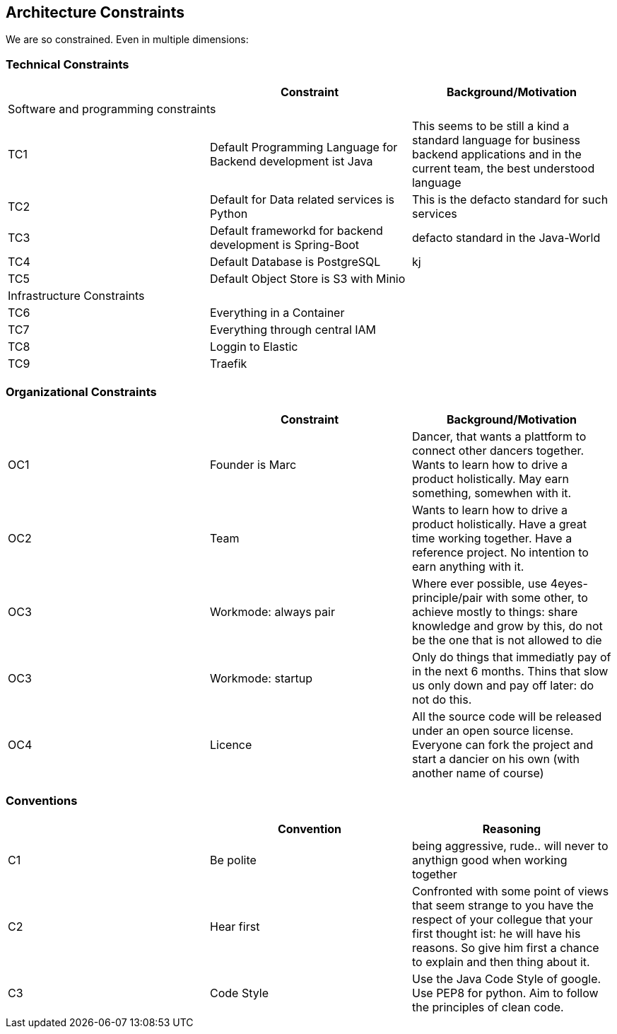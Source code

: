 [[section-architecture-constraints]]

== Architecture Constraints

We are so constrained. Even in multiple dimensions:

=== Technical Constraints
[options="header", cols="1,1,1"]
|===
||Constraint|Background/Motivation
3+|Software and programming constraints
|TC1 |Default Programming Language for Backend development ist Java | This seems to be still a kind a standard language for business backend applications and in the current team, the best understood language
|TC2 |Default for Data related services is Python | This is the defacto standard for such services
|TC3|Default frameworkd for backend development is Spring-Boot| defacto standard in the Java-World
|TC4|Default Database is PostgreSQL| kj
|TC5|Default Object Store is S3 with Minio|
3+|Infrastructure Constraints
|TC6|Everything in a Container|
|TC7|Everything through central IAM|
|TC8|Loggin to Elastic|
|TC9|Traefik|
|===

=== Organizational Constraints

[options="header", cols="1,1,1"]
|===
||Constraint|Background/Motivation
|OC1|Founder is Marc|Dancer, that wants a plattform to connect other dancers together. Wants to learn how to drive a product holistically. May earn something, somewhen with it.

|OC2|Team|Wants to learn how to drive a product holistically. Have a great time working together. Have a reference project. No intention to earn anything with it.
|OC3|Workmode: always pair| Where ever possible, use 4eyes-principle/pair with some other, to achieve mostly to things: share knowledge and grow by this, do not be the one that is not allowed to die

|OC3|Workmode: startup| Only do things that immediatly pay of in the next 6 months. Thins that slow us only down and pay off later: do not do this.
|OC4|Licence|All the source code will be released under an open source license. Everyone can fork the project and start a dancier on his own (with another name of course)
|===

=== Conventions
[options="header", cols="1,1,1"]
|===
||Convention|Reasoning
|C1|Be polite|being aggressive, rude.. will never to anythign good when working together
|C2|Hear first|Confronted with some point of views that seem strange to you have the respect of your collegue that your first thought ist: he will have his reasons. So give him first a chance to explain and then thing about it.
|C3|Code Style|Use the Java Code Style of google. Use PEP8 for python. Aim to follow the principles of clean code.
|===